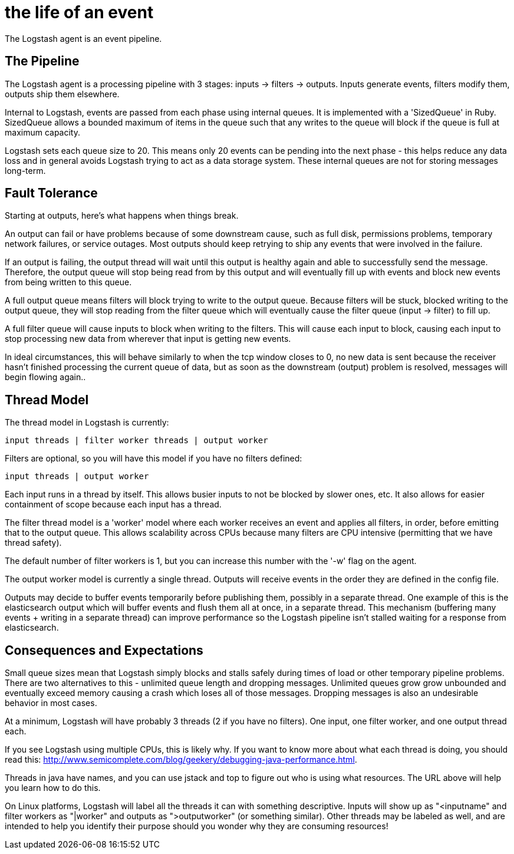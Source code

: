 = the life of an event

The Logstash agent is an event pipeline.

== The Pipeline

The Logstash agent is a processing pipeline with 3 stages: inputs -> filters -> outputs. Inputs generate events, filters modify them, outputs ship them elsewhere.

Internal to Logstash, events are passed from each phase using internal queues. It is implemented with a 'SizedQueue' in Ruby. SizedQueue allows a bounded maximum of items in the queue such that any writes to the queue will block if the queue is full at maximum capacity.

Logstash sets each queue size to 20. This means only 20 events can be pending into the next phase - this helps reduce any data loss and in general avoids Logstash trying to act as a data storage system. These internal queues are not for storing messages long-term.

== Fault Tolerance

Starting at outputs, here's what happens when things break.

An output can fail or have problems because of some downstream cause, such as full disk, permissions problems, temporary network failures, or service outages. Most outputs should keep retrying to ship any events that were involved in the failure.

If an output is failing, the output thread will wait until this output is healthy again and able to successfully send the message. Therefore, the output queue will stop being read from by this output and will eventually fill up with events and block new events from being written to this queue.

A full output queue means filters will block trying to write to the output queue. Because filters will be stuck, blocked writing to the output queue, they will stop reading from the filter queue which will eventually cause the filter queue (input -> filter) to fill up.

A full filter queue will cause inputs to block when writing to the filters. This will cause each input to block, causing each input to stop processing new data from wherever that input is getting new events.

In ideal circumstances, this will behave similarly to when the tcp window closes to 0, no new data is sent because the receiver hasn't finished processing the current queue of data, but as soon as the downstream (output) problem is resolved, messages will begin flowing again..

== Thread Model

The thread model in Logstash is currently:

[source,js]
----------------------------------
input threads | filter worker threads | output worker
----------------------------------

Filters are optional, so you will have this model if you have no filters defined:

[source,js]
----------------------------------
input threads | output worker
----------------------------------

Each input runs in a thread by itself. This allows busier inputs to not be blocked by slower ones, etc. It also allows for easier containment of scope because each input has a thread.

The filter thread model is a 'worker' model where each worker receives an event and applies all filters, in order, before emitting that to the output queue. This allows scalability across CPUs because many filters are CPU intensive (permitting that we have thread safety). 

The default number of filter workers is 1, but you can increase this number with the '-w' flag on the agent.

The output worker model is currently a single thread. Outputs will receive events in the order they are defined in the config file. 

Outputs may decide to buffer events temporarily before publishing them, possibly in a separate thread. One example of this is the elasticsearch output
which will buffer events and flush them all at once, in a separate thread. This mechanism (buffering many events + writing in a separate thread) can improve performance so the Logstash pipeline isn't stalled waiting for a response from elasticsearch.

== Consequences and Expectations

Small queue sizes mean that Logstash simply blocks and stalls safely during times of load or other temporary pipeline problems. There are two alternatives to this - unlimited queue length and dropping messages. Unlimited queues grow grow unbounded and eventually exceed memory causing a crash which loses all of those messages. Dropping messages is also an undesirable behavior in most cases.

At a minimum, Logstash will have probably 3 threads (2 if you have no filters). One input, one filter worker, and one output thread each.

If you see Logstash using multiple CPUs, this is likely why. If you want to know more about what each thread is doing, you should read this: <http://www.semicomplete.com/blog/geekery/debugging-java-performance.html>.

Threads in java have names, and you can use jstack and top to figure out who is using what resources. The URL above will help you learn how to do this.

On Linux platforms, Logstash will label all the threads it can with something descriptive. Inputs will show up as "<inputname" and filter workers as "|worker" and outputs as ">outputworker" (or something similar).  Other threads may be labeled as well, and are intended to help you identify their purpose should you wonder why they are consuming resources!

